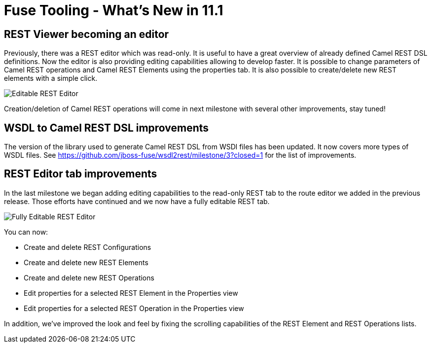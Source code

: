 = Fuse Tooling - What's New in 11.1
:page-layout: whatsnew
:page-component_id: fusetools
:page-component_version: 11.1.0.Final
:page-product_id: jbt_core
:page-product_version: 4.9.0.Final
:page-include-previous: false

== REST Viewer becoming an editor

Previously, there was a REST editor which was read-only. It is useful to have a great overview of already defined Camel REST DSL definitions. Now the editor is also providing editing capabilities allowing to develop faster. It is possible to change parameters of Camel REST operations and Camel REST Elements using the properties tab. It is also possible to create/delete new REST elements with a simple click.

image::./images/rest-editable.png[Editable REST Editor]

Creation/deletion of Camel REST operations will come in next milestone with several other improvements, stay tuned!


== WSDL to Camel REST DSL improvements

The version of the library used to generate Camel REST DSL from WSDl files has been updated. It now covers more types of WSDL files. See https://github.com/jboss-fuse/wsdl2rest/milestone/3?closed=1 for the list of improvements.


== REST Editor tab improvements

In the last milestone we began adding editing capabilities to the read-only REST tab to the route editor we added in the previous release. Those efforts have continued and we now have a fully editable REST tab.

image::./images/fuse-editor-rest-tab-properties-11.1.0.am2.jpg[Fully Editable REST Editor]

You can now:

* Create and delete REST Configurations
* Create and delete new REST Elements
* Create and delete new REST Operations
* Edit properties for a selected REST Element in the Properties view
* Edit properties for a selected REST Operation in the Properties view

In addition, we've improved the look and feel by fixing the scrolling capabilities of the REST Element and REST Operations lists. 
